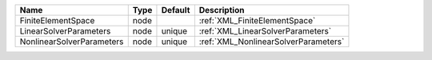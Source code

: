 

========================= ==== ======= ==================================== 
Name                      Type Default Description                          
========================= ==== ======= ==================================== 
FiniteElementSpace        node         :ref:`XML_FiniteElementSpace`        
LinearSolverParameters    node unique  :ref:`XML_LinearSolverParameters`    
NonlinearSolverParameters node unique  :ref:`XML_NonlinearSolverParameters` 
========================= ==== ======= ==================================== 


